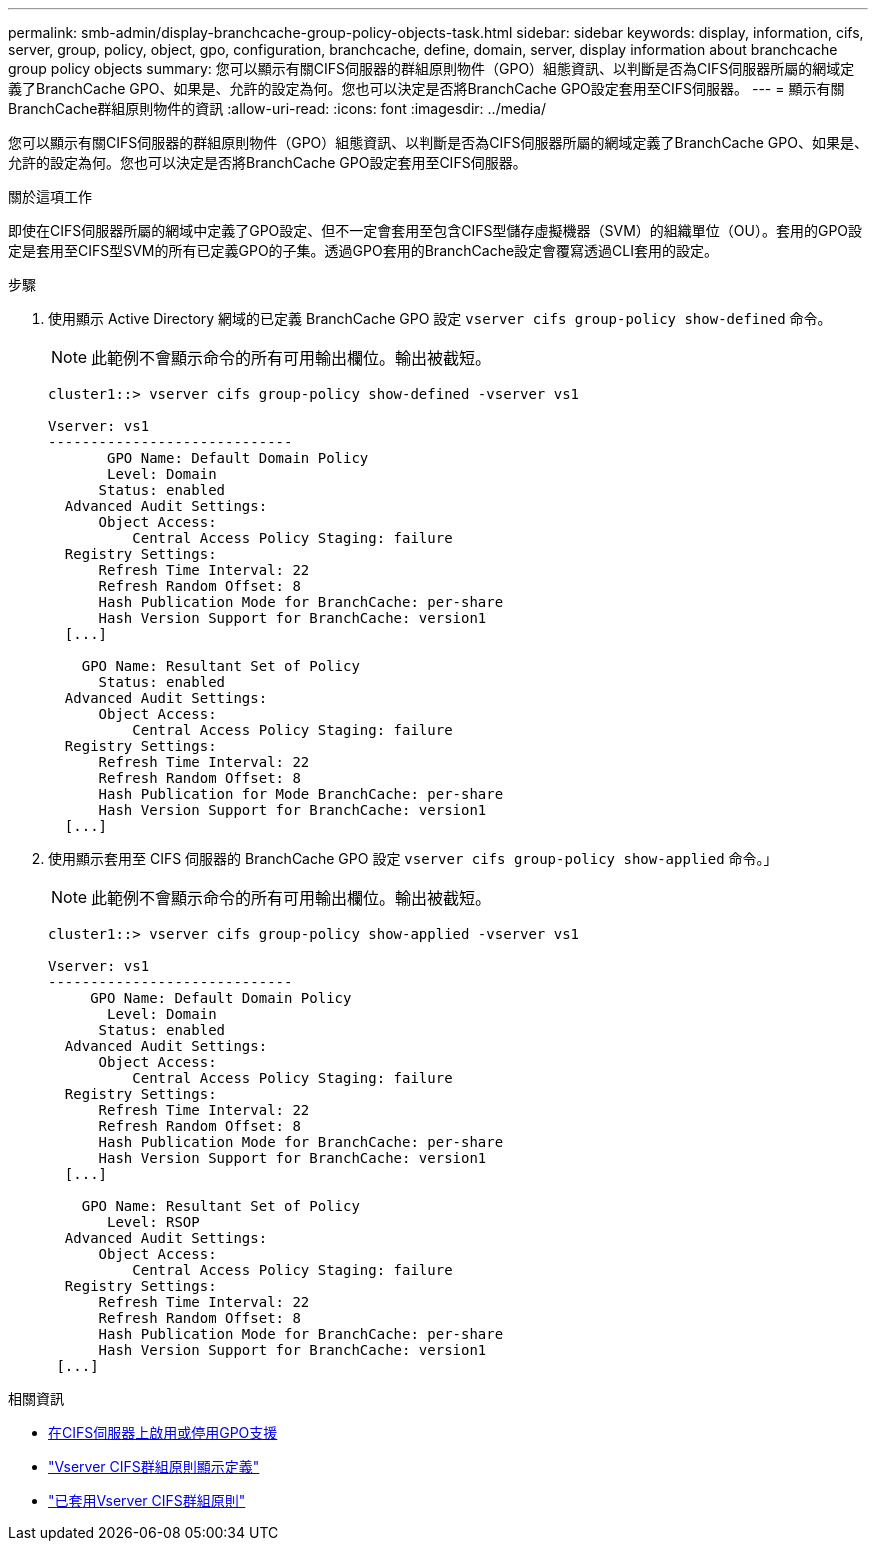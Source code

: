 ---
permalink: smb-admin/display-branchcache-group-policy-objects-task.html 
sidebar: sidebar 
keywords: display, information, cifs, server, group, policy, object, gpo, configuration, branchcache, define, domain, server, display information about branchcache group policy objects 
summary: 您可以顯示有關CIFS伺服器的群組原則物件（GPO）組態資訊、以判斷是否為CIFS伺服器所屬的網域定義了BranchCache GPO、如果是、允許的設定為何。您也可以決定是否將BranchCache GPO設定套用至CIFS伺服器。 
---
= 顯示有關BranchCache群組原則物件的資訊
:allow-uri-read: 
:icons: font
:imagesdir: ../media/


[role="lead"]
您可以顯示有關CIFS伺服器的群組原則物件（GPO）組態資訊、以判斷是否為CIFS伺服器所屬的網域定義了BranchCache GPO、如果是、允許的設定為何。您也可以決定是否將BranchCache GPO設定套用至CIFS伺服器。

.關於這項工作
即使在CIFS伺服器所屬的網域中定義了GPO設定、但不一定會套用至包含CIFS型儲存虛擬機器（SVM）的組織單位（OU）。套用的GPO設定是套用至CIFS型SVM的所有已定義GPO的子集。透過GPO套用的BranchCache設定會覆寫透過CLI套用的設定。

.步驟
. 使用顯示 Active Directory 網域的已定義 BranchCache GPO 設定 `vserver cifs group-policy show-defined` 命令。
+
[NOTE]
====
此範例不會顯示命令的所有可用輸出欄位。輸出被截短。

====
+
[listing]
----
cluster1::> vserver cifs group-policy show-defined -vserver vs1

Vserver: vs1
-----------------------------
       GPO Name: Default Domain Policy
       Level: Domain
      Status: enabled
  Advanced Audit Settings:
      Object Access:
          Central Access Policy Staging: failure
  Registry Settings:
      Refresh Time Interval: 22
      Refresh Random Offset: 8
      Hash Publication Mode for BranchCache: per-share
      Hash Version Support for BranchCache: version1
  [...]

    GPO Name: Resultant Set of Policy
      Status: enabled
  Advanced Audit Settings:
      Object Access:
          Central Access Policy Staging: failure
  Registry Settings:
      Refresh Time Interval: 22
      Refresh Random Offset: 8
      Hash Publication for Mode BranchCache: per-share
      Hash Version Support for BranchCache: version1
  [...]
----
. 使用顯示套用至 CIFS 伺服器的 BranchCache GPO 設定 `vserver cifs group-policy show-applied` 命令。」
+
[NOTE]
====
此範例不會顯示命令的所有可用輸出欄位。輸出被截短。

====
+
[listing]
----
cluster1::> vserver cifs group-policy show-applied -vserver vs1

Vserver: vs1
-----------------------------
     GPO Name: Default Domain Policy
       Level: Domain
      Status: enabled
  Advanced Audit Settings:
      Object Access:
          Central Access Policy Staging: failure
  Registry Settings:
      Refresh Time Interval: 22
      Refresh Random Offset: 8
      Hash Publication Mode for BranchCache: per-share
      Hash Version Support for BranchCache: version1
  [...]

    GPO Name: Resultant Set of Policy
       Level: RSOP
  Advanced Audit Settings:
      Object Access:
          Central Access Policy Staging: failure
  Registry Settings:
      Refresh Time Interval: 22
      Refresh Random Offset: 8
      Hash Publication Mode for BranchCache: per-share
      Hash Version Support for BranchCache: version1
 [...]
----


.相關資訊
* xref:enable-disable-gpo-support-task.adoc[在CIFS伺服器上啟用或停用GPO支援]
* link:https://docs.netapp.com/us-en/ontap-cli/vserver-cifs-group-policy-show-defined.html["Vserver CIFS群組原則顯示定義"^]
* link:https://docs.netapp.com/us-en/ontap-cli/vserver-cifs-group-policy-show-applied.html["已套用Vserver CIFS群組原則"^]

